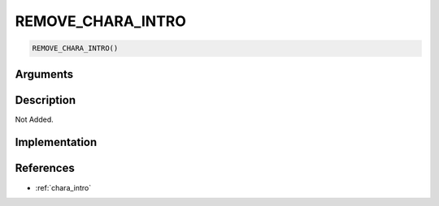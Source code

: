 REMOVE_CHARA_INTRO
========================

.. code-block:: text

	REMOVE_CHARA_INTRO()


Arguments
------------


Description
-------------

Not Added.

Implementation
-------------


References
-------------
* :ref:`chara_intro`
